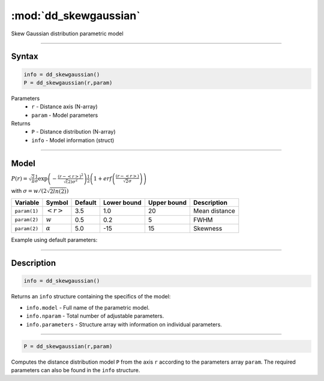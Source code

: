 .. highlight:: matlab
.. _dd_skewgaussian:


***********************
:mod:`dd_skewgaussian`
***********************

Skew Gaussian distribution parametric model

-----------------------------


Syntax
=========================================

.. code-block:: matlab

        info = dd_skewgaussian()
        P = dd_skewgaussian(r,param)

Parameters
    *   ``r`` - Distance axis (N-array)
    *   ``param`` - Model parameters
Returns
    *   ``P`` - Distance distribution (N-array)
    *   ``info`` - Model information (struct)

-----------------------------

Model
=========================================

.. image:: ../images/model_scheme_dd_skewgaussian.png
   :width: 40%


:math:`P(r) = \sqrt{\frac{2}{\pi}}\frac{1}{\sigma}\exp\left(-\frac{(r-\left<r\right>)^2}{\sqrt(2)\sigma^2}\right)\frac{1}{2}\left(1 + erf\left(\frac{(r-\left<r\right>)}{\sqrt{2}\sigma}\right) \right)`

with :math:`\sigma = w/(2\sqrt{2ln(2)})`

============== ======================== ========= ============= ============= ========================
 Variable       Symbol                    Default   Lower bound   Upper bound      Description
============== ======================== ========= ============= ============= ========================
``param(1)``   :math:`\left<r\right>`     3.5     1.0              20         Mean distance
``param(2)``   :math:`w`                  0.5     0.2              5          FWHM
``param(2)``   :math:`\alpha`             5.0     -15              15         Skewness
============== ======================== ========= ============= ============= ========================


Example using default parameters:

.. image:: ../images/model_dd_skewgaussian.png
   :width: 40%


-----------------------------


Description
=========================================

.. code-block:: matlab

        info = dd_skewgaussian()

Returns an ``info`` structure containing the specifics of the model:

* ``info.model`` -  Full name of the parametric model.
* ``info.nparam`` -  Total number of adjustable parameters.
* ``info.parameters`` - Structure array with information on individual parameters.

-----------------------------


.. code-block:: matlab

    P = dd_skewgaussian(r,param)

Computes the distance distribution model ``P`` from the axis ``r`` according to the parameters array ``param``. The required parameters can also be found in the ``info`` structure.

